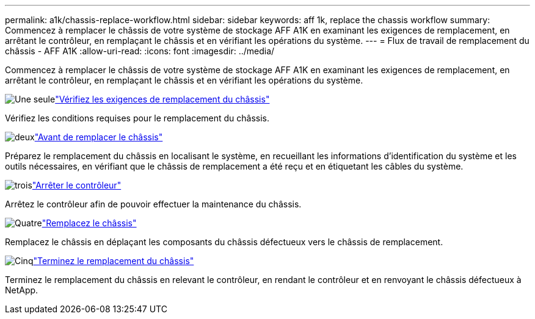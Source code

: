 ---
permalink: a1k/chassis-replace-workflow.html 
sidebar: sidebar 
keywords: aff 1k, replace the chassis workflow 
summary: Commencez à remplacer le châssis de votre système de stockage AFF A1K en examinant les exigences de remplacement, en arrêtant le contrôleur, en remplaçant le châssis et en vérifiant les opérations du système. 
---
= Flux de travail de remplacement du châssis - AFF A1K
:allow-uri-read: 
:icons: font
:imagesdir: ../media/


[role="lead"]
Commencez à remplacer le châssis de votre système de stockage AFF A1K en examinant les exigences de remplacement, en arrêtant le contrôleur, en remplaçant le châssis et en vérifiant les opérations du système.

.image:https://raw.githubusercontent.com/NetAppDocs/common/main/media/number-1.png["Une seule"]link:chassis-replace-requirements.html["Vérifiez les exigences de remplacement du châssis"]
[role="quick-margin-para"]
Vérifiez les conditions requises pour le remplacement du châssis.

.image:https://raw.githubusercontent.com/NetAppDocs/common/main/media/number-2.png["deux"]link:chassis-replace-prepare.html["Avant de remplacer le châssis"]
[role="quick-margin-para"]
Préparez le remplacement du châssis en localisant le système, en recueillant les informations d'identification du système et les outils nécessaires, en vérifiant que le châssis de remplacement a été reçu et en étiquetant les câbles du système.

.image:https://raw.githubusercontent.com/NetAppDocs/common/main/media/number-3.png["trois"]link:chassis-replace-shutdown.html["Arrêter le contrôleur"]
[role="quick-margin-para"]
Arrêtez le contrôleur afin de pouvoir effectuer la maintenance du châssis.

.image:https://raw.githubusercontent.com/NetAppDocs/common/main/media/number-4.png["Quatre"]link:chassis-replace-move-hardware.html["Remplacez le châssis"]
[role="quick-margin-para"]
Remplacez le châssis en déplaçant les composants du châssis défectueux vers le châssis de remplacement.

.image:https://raw.githubusercontent.com/NetAppDocs/common/main/media/number-5.png["Cinq"]link:chassis-replace-complete-system-restore-rma.html["Terminez le remplacement du châssis"]
[role="quick-margin-para"]
Terminez le remplacement du châssis en relevant le contrôleur, en rendant le contrôleur et en renvoyant le châssis défectueux à NetApp.
